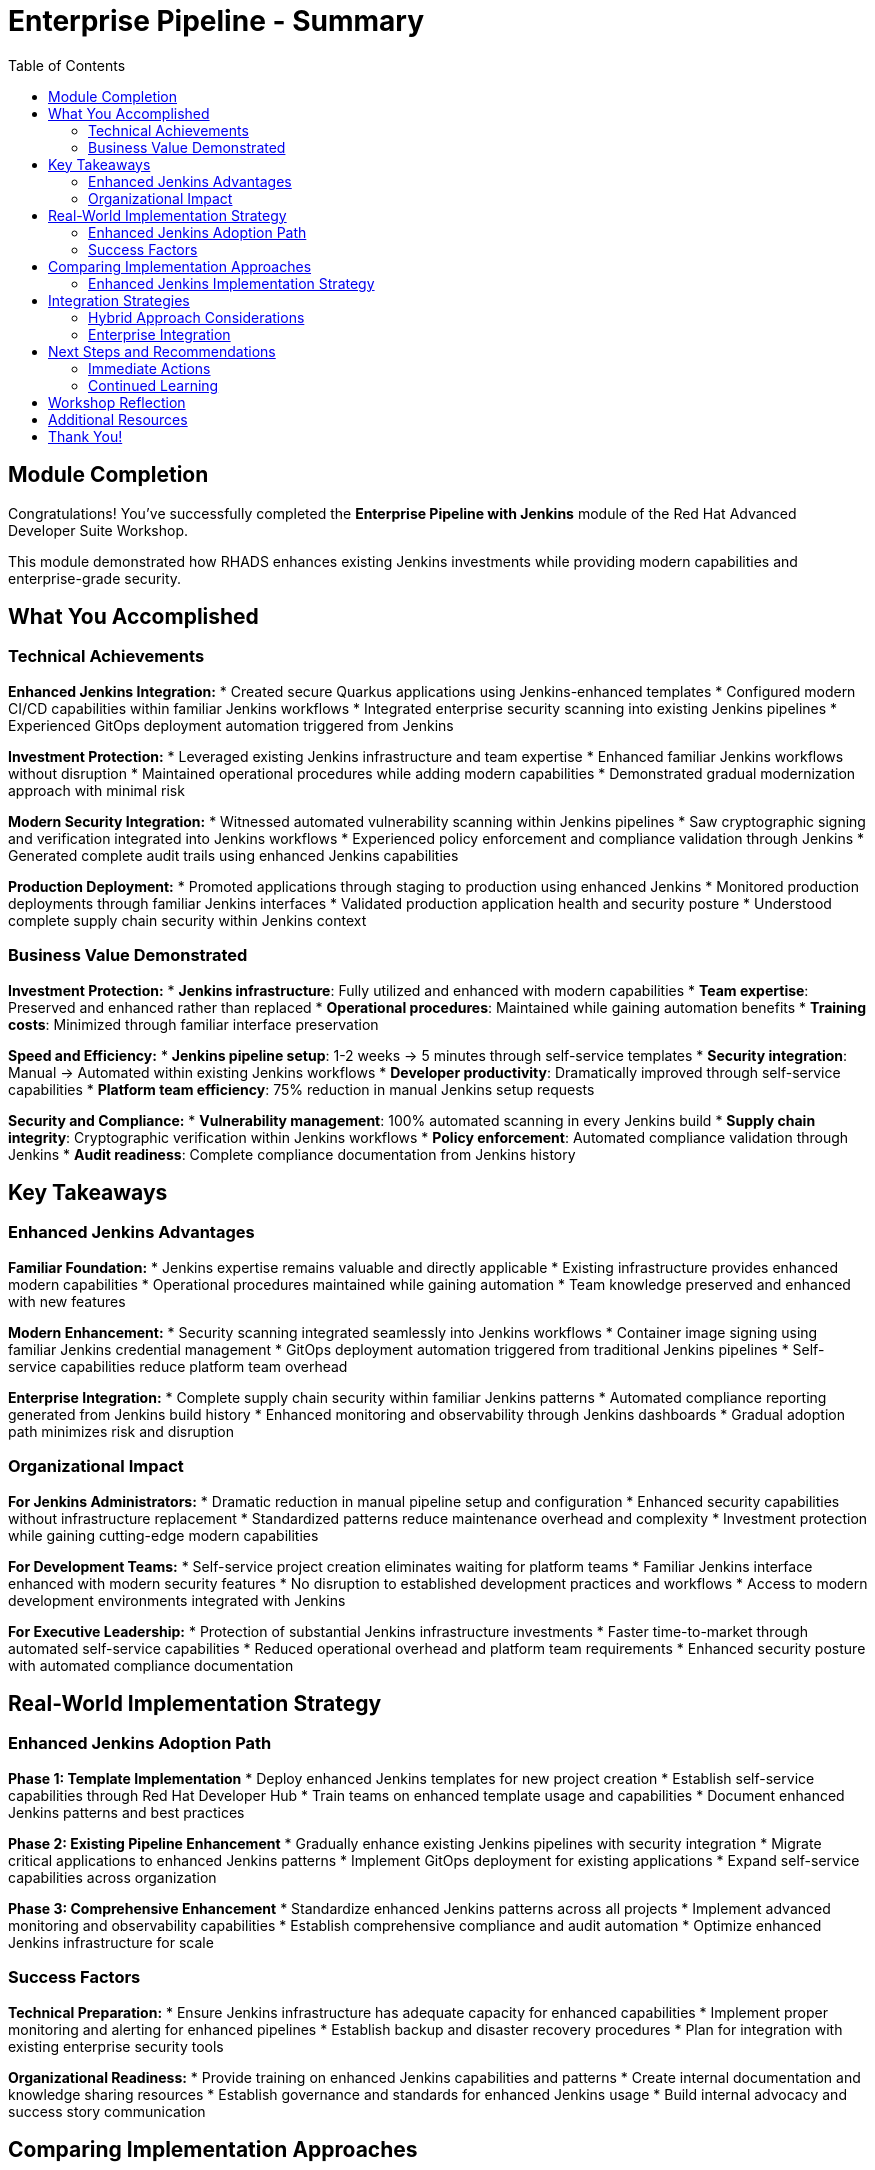 = Enterprise Pipeline - Summary
:source-highlighter: rouge
:toc: macro
:toclevels: 2

toc::[]

== Module Completion

Congratulations! You've successfully completed the **Enterprise Pipeline with Jenkins** module of the Red Hat Advanced Developer Suite Workshop.

This module demonstrated how RHADS enhances existing Jenkins investments while providing modern capabilities and enterprise-grade security.

== What You Accomplished

=== Technical Achievements

**Enhanced Jenkins Integration:**
* Created secure Quarkus applications using Jenkins-enhanced templates
* Configured modern CI/CD capabilities within familiar Jenkins workflows
* Integrated enterprise security scanning into existing Jenkins pipelines
* Experienced GitOps deployment automation triggered from Jenkins

**Investment Protection:**
* Leveraged existing Jenkins infrastructure and team expertise
* Enhanced familiar Jenkins workflows without disruption
* Maintained operational procedures while adding modern capabilities
* Demonstrated gradual modernization approach with minimal risk

**Modern Security Integration:**
* Witnessed automated vulnerability scanning within Jenkins pipelines
* Saw cryptographic signing and verification integrated into Jenkins workflows
* Experienced policy enforcement and compliance validation through Jenkins
* Generated complete audit trails using enhanced Jenkins capabilities

**Production Deployment:**
* Promoted applications through staging to production using enhanced Jenkins
* Monitored production deployments through familiar Jenkins interfaces
* Validated production application health and security posture
* Understood complete supply chain security within Jenkins context

=== Business Value Demonstrated

**Investment Protection:**
* **Jenkins infrastructure**: Fully utilized and enhanced with modern capabilities
* **Team expertise**: Preserved and enhanced rather than replaced
* **Operational procedures**: Maintained while gaining automation benefits
* **Training costs**: Minimized through familiar interface preservation

**Speed and Efficiency:**
* **Jenkins pipeline setup**: 1-2 weeks → 5 minutes through self-service templates
* **Security integration**: Manual → Automated within existing Jenkins workflows
* **Developer productivity**: Dramatically improved through self-service capabilities
* **Platform team efficiency**: 75% reduction in manual Jenkins setup requests

**Security and Compliance:**
* **Vulnerability management**: 100% automated scanning in every Jenkins build
* **Supply chain integrity**: Cryptographic verification within Jenkins workflows
* **Policy enforcement**: Automated compliance validation through Jenkins
* **Audit readiness**: Complete compliance documentation from Jenkins history

== Key Takeaways

=== Enhanced Jenkins Advantages

**Familiar Foundation:**
* Jenkins expertise remains valuable and directly applicable
* Existing infrastructure provides enhanced modern capabilities
* Operational procedures maintained while gaining automation
* Team knowledge preserved and enhanced with new features

**Modern Enhancement:**
* Security scanning integrated seamlessly into Jenkins workflows
* Container image signing using familiar Jenkins credential management
* GitOps deployment automation triggered from traditional Jenkins pipelines
* Self-service capabilities reduce platform team overhead

**Enterprise Integration:**
* Complete supply chain security within familiar Jenkins patterns
* Automated compliance reporting generated from Jenkins build history
* Enhanced monitoring and observability through Jenkins dashboards
* Gradual adoption path minimizes risk and disruption

=== Organizational Impact

**For Jenkins Administrators:**
* Dramatic reduction in manual pipeline setup and configuration
* Enhanced security capabilities without infrastructure replacement
* Standardized patterns reduce maintenance overhead and complexity
* Investment protection while gaining cutting-edge modern capabilities

**For Development Teams:**
* Self-service project creation eliminates waiting for platform teams
* Familiar Jenkins interface enhanced with modern security features
* No disruption to established development practices and workflows
* Access to modern development environments integrated with Jenkins

**For Executive Leadership:**
* Protection of substantial Jenkins infrastructure investments
* Faster time-to-market through automated self-service capabilities
* Reduced operational overhead and platform team requirements
* Enhanced security posture with automated compliance documentation

== Real-World Implementation Strategy

=== Enhanced Jenkins Adoption Path

**Phase 1: Template Implementation**
* Deploy enhanced Jenkins templates for new project creation
* Establish self-service capabilities through Red Hat Developer Hub
* Train teams on enhanced template usage and capabilities
* Document enhanced Jenkins patterns and best practices

**Phase 2: Existing Pipeline Enhancement**
* Gradually enhance existing Jenkins pipelines with security integration
* Migrate critical applications to enhanced Jenkins patterns
* Implement GitOps deployment for existing applications
* Expand self-service capabilities across organization

**Phase 3: Comprehensive Enhancement**
* Standardize enhanced Jenkins patterns across all projects
* Implement advanced monitoring and observability capabilities
* Establish comprehensive compliance and audit automation
* Optimize enhanced Jenkins infrastructure for scale

=== Success Factors

**Technical Preparation:**
* Ensure Jenkins infrastructure has adequate capacity for enhanced capabilities
* Implement proper monitoring and alerting for enhanced pipelines
* Establish backup and disaster recovery procedures
* Plan for integration with existing enterprise security tools

**Organizational Readiness:**
* Provide training on enhanced Jenkins capabilities and patterns
* Create internal documentation and knowledge sharing resources
* Establish governance and standards for enhanced Jenkins usage
* Build internal advocacy and success story communication

== Comparing Implementation Approaches

=== Enhanced Jenkins Implementation Strategy

**When Enhanced Jenkins Excels:**
* Substantial existing infrastructure and expertise to leverage
* Large number of production pipelines requiring continuity
* Organizational preference for gradual, low-risk modernization
* Team expertise and operational procedures that add value
* Investment protection as primary concern

**Core RHADS Benefits Delivered:**
* Self-service developer portal capabilities through Red Hat Developer Hub
* Integrated security scanning and compliance validation
* GitOps deployment automation and audit trail generation
* Complete supply chain security with cryptographic verification
* Dramatic reduction in platform team overhead and manual processes

== Integration Strategies

=== Hybrid Approach Considerations

**Enterprise Implementation:**
* Use enhanced approach for existing applications and teams
* Leverage Red Hat Developer Hub templates for self-service capabilities
* Allow teams to enhance at their own pace based on requirements
* Maintain operational stability while gaining modern capabilities

**Enhancement Planning:**
* Start with enhanced approaches to protect existing investments
* Plan gradual enhancement of capabilities over time
* Develop modern development expertise while maintaining operational stability
* Ensure enhanced tools integrate with common security and compliance systems

=== Enterprise Integration

**Existing Tool Ecosystems:**
* Integrate enhanced Jenkins with existing enterprise security tools
* Connect to organizational identity and access management systems
* Align with enterprise change management and approval processes
* Ensure compatibility with existing monitoring and observability platforms

== Next Steps and Recommendations

=== Immediate Actions

**For Your Organization:**
1. **Assess Jenkins investment**: Document existing Jenkins infrastructure and expertise
2. **Evaluate enhancement potential**: Identify opportunities for enhanced Jenkins implementation
3. **Plan pilot projects**: Start with low-risk, high-value applications for enhancement
4. **Develop enhancement strategy**: Create roadmap for gradual Jenkins enhancement

**Technical Preparation:**
1. **Review security requirements**: Ensure enhanced Jenkins aligns with organizational policies
2. **Plan infrastructure capacity**: Ensure adequate resources for enhanced capabilities
3. **Establish integration points**: Consider connections to existing enterprise tools
4. **Prepare governance framework**: Define standards and best practices for enhanced Jenkins

=== Continued Learning

**Enhanced Jenkins Capabilities:**
* Advanced Jenkins pipeline patterns with integrated security
* Enterprise Jenkins federation and management strategies
* Jenkins integration with cloud-native and hybrid environments
* Advanced monitoring and observability for enhanced Jenkins

**Broader RHADS Ecosystem:**
* Red Hat Developer Hub customization and enterprise integration
* Advanced GitOps patterns and deployment strategies
* Enterprise security tool integration and policy management
* Hybrid cloud deployment patterns and strategies

== Workshop Reflection

Take a moment to consider these strategic questions:

1. **Investment Strategy**: How does enhanced Jenkins approach align with your organization's technology investment protection requirements?

2. **Risk Management**: What advantages does gradual enhancement provide for your organization's technology transformation?

3. **Team Development**: How can enhanced Jenkins capabilities improve team productivity while preserving existing expertise?

4. **Business Outcomes**: What specific business results could your organization achieve through enhanced Jenkins implementation?

== Additional Resources

**Red Hat Enhanced Jenkins Documentation:**
* link:https://developers.redhat.com/products/advanced-developer-suite[Red Hat Advanced Developer Suite^]
* link:https://docs.openshift.com/pipelines/[OpenShift Pipelines Integration^]
* link:https://developers.redhat.com/products/openshift-dev-spaces[OpenShift Dev Spaces^]

**Jenkins Enhancement Patterns:**
* link:https://www.jenkins.io/doc/book/pipeline/[Jenkins Pipeline Documentation^]
* link:https://plugins.jenkins.io/[Jenkins Plugin Ecosystem^]
* link:https://www.jenkins.io/doc/book/managing/security/[Jenkins Security Best Practices^]

**Enterprise Integration Resources:**
* link:https://www.redhat.com/en/solutions/trusted-software-supply-chain[Trusted Software Supply Chain^]
* link:https://access.redhat.com/documentation/[Red Hat Product Documentation^]
* link:https://developers.redhat.com/[Red Hat Developer Portal^]

== Thank You!

Thank you for completing the Enhanced Jenkins module! You've experienced how Red Hat Advanced Developer Suite preserves and enhances existing investments while providing modern capabilities.

**Continue Your Journey:**
* Explore the **Cloud-Native Pipeline** module to see alternative implementation approaches
* Review complete workshop resources and implementation planning materials
* Develop your organization's RHADS implementation strategy based on today's experience

*Your Jenkins enhancement journey begins with protected investments and modern capabilities!*